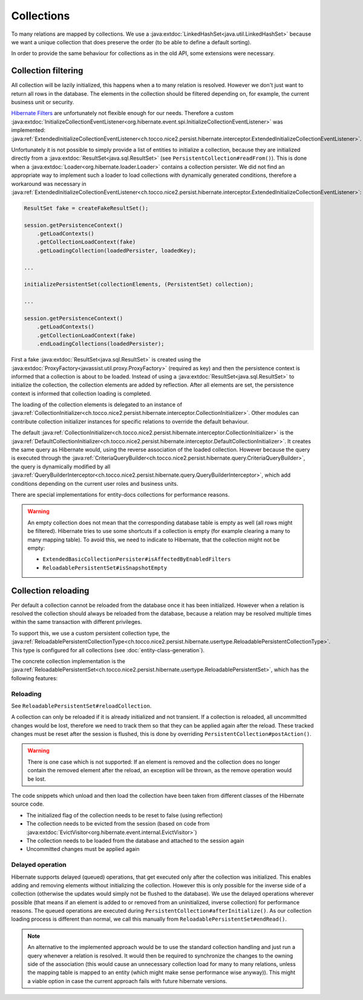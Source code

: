 Collections
===========

To many relations are mapped by collections. We use a :java:extdoc:`LinkedHashSet<java.util.LinkedHashSet>` because
we want a unique collection that does preserve the order (to be able to define a default sorting).

In order to provide the same behaviour for collections as in the old API, some extensions were necessary.

Collection filtering
--------------------

All collection will be lazily initialized, this happens when a to many relation is resolved. However we don't just want
to return all rows in the database. The elements in the collection should be filtered depending on, for example, the
current business unit or security.

`Hibernate Filters <https://docs.jboss.org/hibernate/orm/5.2/userguide/html_single/Hibernate_User_Guide.html#mapping-column-filter>`_
are unfortunately not flexible enough for our needs.
Therefore a custom :java:extdoc:`InitializeCollectionEventListener<org.hibernate.event.spi.InitializeCollectionEventListener>` was
implemented: :java:ref:`ExtendedInitializeCollectionEventListener<ch.tocco.nice2.persist.hibernate.interceptor.ExtendedInitializeCollectionEventListener>`.

Unfortunately it is not possible to simply provide a list of entities to initialize a collection, because they
are initialized directly from a :java:extdoc:`ResultSet<java.sql.ResultSet>` (see ``PersistentCollection#readFrom()``).
This is done when a :java:extdoc:`Loader<org.hibernate.loader.Loader>` contains a collection persister.
We did not find an appropriate way to implement such a loader to load collections with dynamically generated conditions,
therefore a workaround was necessary in :java:ref:`ExtendedInitializeCollectionEventListener<ch.tocco.nice2.persist.hibernate.interceptor.ExtendedInitializeCollectionEventListener>`:

.. code-block:: java

    ResultSet fake = createFakeResultSet();

    session.getPersistenceContext()
        .getLoadContexts()
        .getCollectionLoadContext(fake)
        .getLoadingCollection(loadedPersister, loadedKey);

    ...

    initializePersistentSet(collectionElements, (PersistentSet) collection);

    ...

    session.getPersistenceContext()
        .getLoadContexts()
        .getCollectionLoadContext(fake)
        .endLoadingCollections(loadedPersister);

First a fake :java:extdoc:`ResultSet<java.sql.ResultSet>` is created using the :java:extdoc:`ProxyFactory<javassist.util.proxy.ProxyFactory>`
(required as key) and then the persistence context is informed that a collection is about to be loaded.
Instead of using a :java:extdoc:`ResultSet<java.sql.ResultSet>` to initialize the collection, the collection elements
are added by reflection. After all elements are set, the persistence context is informed that collection loading is
completed.

The loading of the collection elements is delegated to an instance of :java:ref:`CollectionInitializer<ch.tocco.nice2.persist.hibernate.interceptor.CollectionInitializer>`.
Other modules can contribute collection initializer instances for specific relations to override the default behaviour.

The default :java:ref:`CollectionInitializer<ch.tocco.nice2.persist.hibernate.interceptor.CollectionInitializer>` is the
:java:ref:`DefaultCollectionInitializer<ch.tocco.nice2.persist.hibernate.interceptor.DefaultCollectionInitializer>`.
It creates the same query as Hibernate would, using the reverse association of the loaded collection.
However because the query is executed through the :java:ref:`CriteriaQueryBuilder<ch.tocco.nice2.persist.hibernate.query.CriteriaQueryBuilder>`,
the query is dynamically modified by all :java:ref:`QueryBuilderInterceptor<ch.tocco.nice2.persist.hibernate.query.QueryBuilderInterceptor>`, which
add conditions depending on the current user roles and business units.

.. todo::
    Add link to query builder chapter.

There are special implementations for entity-docs collections for performance reasons.

.. todo::
    Add link to entity-docs chapter.

.. warning::
    An empty collection does not mean that the corresponding database table is empty as well (all rows might be filtered).
    Hibernate tries to use some shortcuts if a collection is empty (for example clearing a many to many mapping table).
    To avoid this, we need to indicate to Hibernate, that the collection might not be empty:

    * ``ExtendedBasicCollectionPersister#isAffectedByEnabledFilters``
    * ``ReloadablePersistentSet#isSnapshotEmpty``


Collection reloading
--------------------

Per default a collection cannot be reloaded from the database once it has been initialized.
However when a relation is resolved the collection should always be reloaded from the database, because
a relation may be resolved multiple times within the same transaction with different privileges.

To support this, we use a custom persistent collection type, the :java:ref:`ReloadablePersistentCollectionType<ch.tocco.nice2.persist.hibernate.usertype.ReloadablePersistentCollectionType>`.
This type is configured for all collections (see :doc:`entity-class-generation`).

The concrete collection implementation is the :java:ref:`ReloadablePersistentSet<ch.tocco.nice2.persist.hibernate.usertype.ReloadablePersistentSet>`,
which has the following features:

Reloading
^^^^^^^^^

See ``ReloadablePersistentSet#reloadCollection``.

A collection can only be reloaded if it is already initialized and not transient.
If a collection is reloaded, all uncommitted changes would be lost, therefore we need to track them
so that they can be applied again after the reload.
These tracked changes must be reset after the session is flushed, this is done by overriding
``PersistentCollection#postAction()``.

.. warning::
    There is one case which is not supported:
    If an element is removed and the collection does no longer contain the removed element after the reload,
    an exception will be thrown, as the remove operation would be lost.

The code snippets which unload and then load the collection have been taken from different classes
of the Hibernate source code.

* The initialized flag of the collection needs to be reset to false (using reflection)
* The collection needs to be evicted from the session (based on code from :java:extdoc:`EvictVisitor<org.hibernate.event.internal.EvictVisitor>`)
* The collection needs to be loaded from the database and attached to the session again
* Uncommitted changes must be applied again

Delayed operation
^^^^^^^^^^^^^^^^^

Hibernate supports delayed (queued) operations, that get executed only after the collection was initialized.
This enables adding and removing elements without initializing the collection.
However this is only possible for the inverse side of a collection (otherwise the updates would simply not be flushed to
the database).
We use the delayed operations wherever possible (that means if an element is added to or removed from an uninitialized,
inverse collection) for performance reasons.
The queued operations are executed during ``PersistentCollection#afterInitialize()``. As our collection loading process
is different than normal, we call this manually from ``ReloadablePersistentSet#endRead()``.

.. note::
    An alternative to the implemented approach would be to use the standard collection handling and just run a
    query whenever a relation is resolved. It would then be required to synchronize the changes to the owning side of the
    association (this would cause an unnecessary collection load for many to many relations, unless the mapping table
    is mapped to an entity (which might make sense performance wise anyway)). This might a viable option in case the
    current approach fails with future hibernate versions.